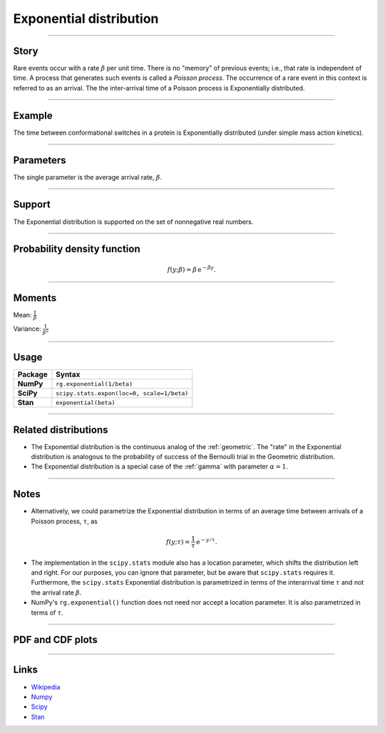 .. _exponential:

Exponential distribution
========================


----


Story
-----

Rare events occur with a rate :math:`\beta` per unit time. There is no "memory" of previous events; i.e., that rate is independent of time. A process that generates such events is called a *Poisson process*. The occurrence of a rare event in this context is referred to as an arrival. The the inter-arrival time of a Poisson process is Exponentially distributed.


----


Example
-------

The time between conformational switches in a protein is Exponentially distributed (under simple mass action kinetics).


----

Parameters
----------

The single parameter is the average arrival rate, :math:`\beta`.

----


Support
-------

The Exponential distribution is supported on the set of nonnegative real numbers.



----


Probability density function
----------------------------

.. math::

	\begin{align}
	f(y;\beta) = \beta \,\mathrm{e}^{-\beta y}.
	\end{align}


----

Moments
-------

Mean: :math:`\displaystyle{\frac{1}{\beta}}`

Variance: :math:`\displaystyle{\frac{1}{\beta^2}}`


----

Usage
-----

+-----------------+---------------------------------------------+
| Package         | Syntax                                      |
+=================+=============================================+
| **NumPy**       | ``rg.exponential(1/beta)``                  |
+-----------------+---------------------------------------------+
| **SciPy**       | ``scipy.stats.expon(loc=0, scale=1/beta)``  |
+-----------------+---------------------------------------------+
| **Stan**        | ``exponential(beta)``                       |
+-----------------+---------------------------------------------+


----


Related distributions
---------------------

- The Exponential distribution is the continuous analog of the :ref:`geometric`. The "rate" in the Exponential distribution is analogous to the probability of success of the Bernoulli trial in the Geometric distribution.
- The Exponential distribution is a special case of the :ref:`gamma` with parameter :math:`\alpha = 1`.

----


Notes
-----

- Alternatively, we could parametrize the Exponential distribution in terms of an average time between arrivals of a Poisson process, :math:`\tau`, as

.. math::

    \begin{align}
    f(y;\tau) = \frac{1}{\tau}\,\mathrm{e}^{-y/\tau}.
    \end{align}

- The implementation in the ``scipy.stats`` module also has a location parameter, which shifts the distribution left and right. For our purposes, you can ignore that parameter, but be aware that ``scipy.stats`` requires it. Furthermore, the ``scipy.stats`` Exponential distribution is parametrized in terms of the interarrival time :math:`\tau` and not the arrival rate :math:`\beta`.
- NumPy's ``rg.exponential()`` function does not need nor accept a location parameter. It is also parametrized in terms of :math:`\tau`.

----


PDF and CDF plots
-----------------

.. bokeh-plot::
    :source-position: none

    import bokeh.io
    import distribution_explorer

    bokeh.io.show(distribution_explorer.explore('exponential'))

----

Links
-----

- `Wikipedia <https://en.wikipedia.org/wiki/Exponential_distribution>`_
- `Numpy <https://docs.scipy.org/doc/numpy/reference/random/generated/numpy.random.Generator.exponential.html>`_
- `Scipy <https://docs.scipy.org/doc/scipy/reference/generated/scipy.stats.expon.html>`_
- `Stan <https://mc-stan.org/docs/2_21/functions-reference/exponential-distribution.html>`_

